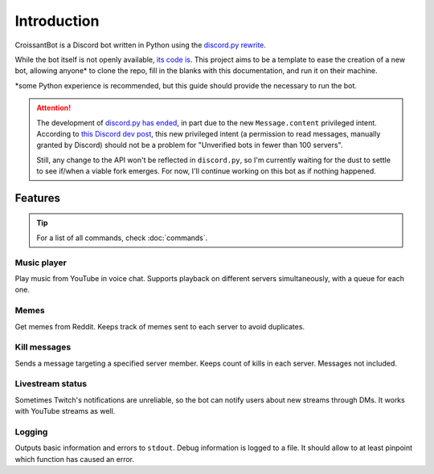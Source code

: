 Introduction
============

CroissantBot is a Discord bot written in Python using the `discord.py rewrite <https://github.com/Rapptz/discord.py>`__.

While the bot itself is not openly available, `its code is <https://github.com/JulioLoayzaM/CroissantBot>`_.
This project aims to be a template to ease the creation of a new bot, allowing
anyone\* to clone the repo, fill in the blanks with this documentation, and run it on their machine.

\*some Python experience is recommended, but this guide should provide the necessary to run the bot.

.. attention::

   The development of `discord.py has ended <https://gist.github.com/Rapptz/4a2f62751b9600a31a0d3c78100287f1>`__,
   in part due to the new ``Message.content`` privileged intent. According to `this Discord dev
   post <https://support-dev.discord.com/hc/en-us/articles/4404772028055-Message-Content-Access-Deprecation-for-Verified-Bots>`__,
   this new privileged intent (a permission to read messages, manually granted by Discord) should not be a problem for "Unverified bots in
   fewer than 100 servers".

   Still, any change to the API won't be reflected in ``discord.py``, so I'm currently waiting for the dust to settle to see if/when a viable
   fork emerges. For now, I'll continue working on this bot as if nothing happened.

Features
--------

.. tip::
   For a list of all commands, check :doc:`commands`.

Music player
~~~~~~~~~~~~

Play music from YouTube in voice chat. Supports playback on different
servers simultaneously, with a queue for each one.

.. versionadded:: 1.1.0
   You can save your favourite songs in one playlist, with minimal setup.
   See :doc:`./../cogs/favourites`.

.. versionadded:: 2.0.0
   Use a PostgreSQL database to store as many playlists as you want.
   See :doc:`./../cogs/playlist`.

Memes
~~~~~

Get memes from Reddit. Keeps track of memes sent to each server to avoid
duplicates.

.. versionadded:: 2.0.0
   No need to download them to send them.

Kill messages
~~~~~~~~~~~~~

Sends a message targeting a specified server member. Keeps count of
kills in each server. Messages not included.

Livestream status
~~~~~~~~~~~~~~~~~

Sometimes Twitch's notifications are unreliable, so the bot can notify
users about new streams through DMs. It works with YouTube streams as
well.

Logging
~~~~~~~

Outputs basic information and errors to ``stdout``. Debug information is
logged to a file. It should allow to at least pinpoint which function
has caused an error.